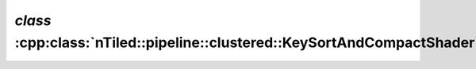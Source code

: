 .. _nTiled-pipeline-clustered-KeySortAndCompactShader:

`class` :cpp:class:`nTiled::pipeline::clustered::KeySortAndCompactShader`
-------------------------------------------------------------------------

.. doxygenclass:: nTiled::pipeline::clustered::KeySortAndCompactShader
   :members:
   :protected-members:
   :private-members:
